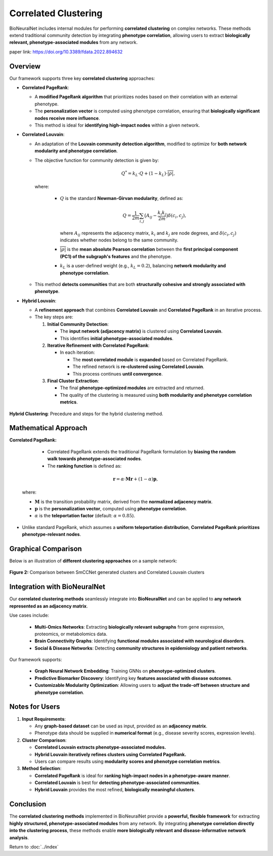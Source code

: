 Correlated Clustering
=====================

BioNeuralNet includes internal modules for performing **correlated clustering** on complex networks.
These methods extend traditional community detection by integrating **phenotype correlation**, allowing users to extract **biologically relevant, phenotype-associated modules** from any network.

paper link: https://doi.org/10.3389/fdata.2022.894632 


Overview
--------

Our framework supports three key **correlated clustering** approaches:

- **Correlated PageRank**:

  - A **modified PageRank algorithm** that prioritizes nodes based on their correlation with an external phenotype.
  
  - The **personalization vector** is computed using phenotype correlation, ensuring that **biologically significant nodes receive more influence**.
  
  - This method is ideal for **identifying high-impact nodes** within a given network.

- **Correlated Louvain**:

  - An adaptation of the **Louvain community detection algorithm**, modified to optimize for **both network modularity and phenotype correlation**.
  - The objective function for community detection is given by:

    .. math::

       Q^* = k_L \cdot Q + (1 - k_L) \cdot \overline{\lvert \rho \rvert},

    where:

      - :math:`Q` is the standard **Newman-Girvan modularity**, defined as:

        .. math::

           Q = \frac{1}{2m} \sum_{i,j} \bigl(A_{ij} - \frac{k_i k_j}{2m} \bigr) \delta(c_i, c_j),

        where :math:`A_{ij}` represents the adjacency matrix, :math:`k_i` and :math:`k_j` are node degrees, and :math:`\delta(c_i, c_j)` indicates whether nodes belong to the same community.
      - :math:`\overline{\lvert \rho \rvert}` is the **mean absolute Pearson correlation** between the **first principal component (PC1) of the subgraph's features** and the phenotype.
      - :math:`k_L` is a user-defined weight (e.g., :math:`k_L = 0.2`), balancing **network modularity and phenotype correlation**.

  - This method **detects communities** that are both **structurally cohesive and strongly associated with phenotype**.

- **Hybrid Louvain**:

  - A **refinement approach** that combines **Correlated Louvain** and **Correlated PageRank** in an iterative process.
 
  - The key steps are:

    1. **Initial Community Detection**:

       - The **input network (adjacency matrix)** is clustered using **Correlated Louvain**.
       - This identifies **initial phenotype-associated modules**.

    2. **Iterative Refinement with Correlated PageRank**:

       - In each iteration:

         - The **most correlated module** is **expanded** based on Correlated PageRank.
         - The refined network is **re-clustered using Correlated Louvain**.
         - This process continues **until convergence**.

    3. **Final Cluster Extraction**:

       - The final **phenotype-optimized modules** are extracted and returned.
       - The quality of the clustering is measured using **both modularity and phenotype correlation metrics**.

.. figure:: _static/hybrid_clustering.png
   :align: center
   :alt: Overview hybrid clustering workflow

   **Hybrid Clustering**: Precedure and steps for the hybrid clustering method.


Mathematical Approach
---------------------

**Correlated PageRank:**

   - Correlated PageRank extends the traditional PageRank formulation by **biasing the random walk towards phenotype-associated nodes**.
   
   - The **ranking function** is defined as:

  .. math::

     \mathbf{r} = \alpha \cdot \mathbf{M} \mathbf{r} + (1 - \alpha) \mathbf{p},

  where:

  - :math:`\mathbf{M}` is the transition probability matrix, derived from the **normalized adjacency matrix**.
  - :math:`\mathbf{p}` is the **personalization vector**, computed using **phenotype correlation**.
  - :math:`\alpha` is the **teleportation factor** (default: :math:`\alpha = 0.85`).

- Unlike standard PageRank, which assumes a **uniform teleportation distribution**, **Correlated PageRank prioritizes phenotype-relevant nodes**.

Graphical Comparison
--------------------

Below is an illustration of **different clustering approaches** on a sample network:

.. figure:: _static/clustercorrelation.png
   :align: center
   :alt: Comparison of Correlated Clustering Methods

   **Figure 2:** Comparison between SmCCNet generated clusters and Correlated Louvain clusters

Integration with BioNeuralNet
------------------------------

Our **correlated clustering methods** seamlessly integrate into **BioNeuralNet** and can be applied to **any network represented as an adjacency matrix**.

Use cases include:

   - **Multi-Omics Networks**: Extracting **biologically relevant subgraphs** from gene expression, proteomics, or metabolomics data.
   - **Brain Connectivity Graphs**: Identifying **functional modules associated with neurological disorders**.
   - **Social & Disease Networks**: Detecting **community structures in epidemiology and patient networks**.

Our framework supports:

   - **Graph Neural Network Embedding**: Training GNNs on **phenotype-optimized clusters**.
   
   - **Predictive Biomarker Discovery**: Identifying key **features associated with disease outcomes**.
   
   - **Customizable Modularity Optimization**: Allowing users to **adjust the trade-off between structure and phenotype correlation**.

Notes for Users
---------------

1. **Input Requirements**:

   - Any **graph-based dataset** can be used as input, provided as an **adjacency matrix**.
   
   - Phenotype data should be supplied in **numerical format** (e.g., disease severity scores, expression levels).

2. **Cluster Comparison**:

   - **Correlated Louvain extracts phenotype-associated modules.**
   
   - **Hybrid Louvain iteratively refines clusters using Correlated PageRank.**
   
   - Users can compare results using **modularity scores and phenotype correlation metrics**.

3. **Method Selection**:

   - **Correlated PageRank** is ideal for **ranking high-impact nodes in a phenotype-aware manner**.
   
   - **Correlated Louvain** is best for **detecting phenotype-associated communities**.
  
   - **Hybrid Louvain** provides the most refined, **biologically meaningful clusters**.

Conclusion
----------

The **correlated clustering methods** implemented in BioNeuralNet provide a **powerful, flexible framework** for extracting **highly structured, phenotype-associated modules** from any network.
By integrating **phenotype correlation directly into the clustering process**, these methods enable **more biologically relevant and disease-informative network analysis**.

Return to :doc:`../index`
